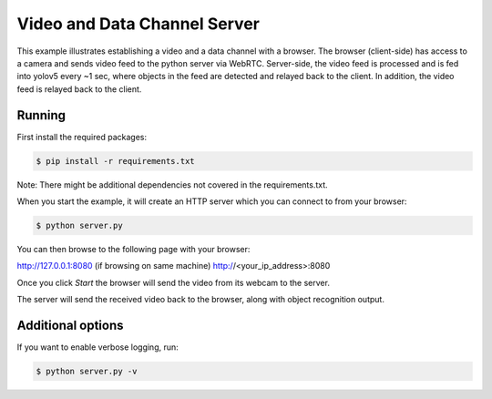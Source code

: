 Video and Data Channel Server
====================================

This example illustrates establishing a video and a data channel with a
browser. The browser (client-side) has access to a camera and sends video feed
to the python server via WebRTC. Server-side, the video feed is processed and is
fed into yolov5 every ~1 sec, where objects in the feed are detected and relayed
back to the client. In addition, the video feed is relayed back to the client.

Running
-------

First install the required packages:

.. code-block:: console

    $ pip install -r requirements.txt
    
    
Note: There might be additional dependencies not covered in the requirements.txt.

When you start the example, it will create an HTTP server which you
can connect to from your browser:

.. code-block:: console

    $ python server.py

You can then browse to the following page with your browser:

http://127.0.0.1:8080 (if browsing on same machine)
http://<your_ip_address>:8080

Once you click `Start` the browser will send the video from its
webcam to the server.

The server will send the received video back to the browser, along with object recognition output.

Additional options
------------------

If you want to enable verbose logging, run:

.. code-block:: console

    $ python server.py -v

